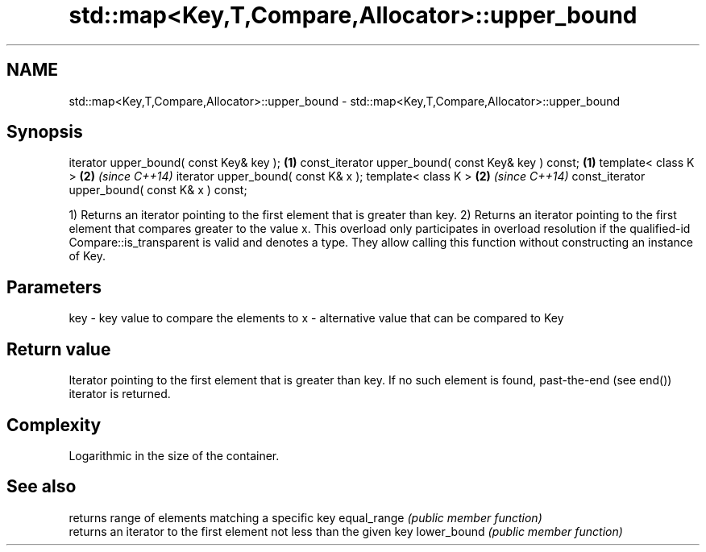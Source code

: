 .TH std::map<Key,T,Compare,Allocator>::upper_bound 3 "2020.03.24" "http://cppreference.com" "C++ Standard Libary"
.SH NAME
std::map<Key,T,Compare,Allocator>::upper_bound \- std::map<Key,T,Compare,Allocator>::upper_bound

.SH Synopsis

iterator upper_bound( const Key& key );             \fB(1)\fP
const_iterator upper_bound( const Key& key ) const; \fB(1)\fP
template< class K >                                 \fB(2)\fP \fI(since C++14)\fP
iterator upper_bound( const K& x );
template< class K >                                 \fB(2)\fP \fI(since C++14)\fP
const_iterator upper_bound( const K& x ) const;

1) Returns an iterator pointing to the first element that is greater than key.
2) Returns an iterator pointing to the first element that compares greater to the value x. This overload only participates in overload resolution if the qualified-id Compare::is_transparent is valid and denotes a type. They allow calling this function without constructing an instance of Key.

.SH Parameters


key - key value to compare the elements to
x   - alternative value that can be compared to Key


.SH Return value

Iterator pointing to the first element that is greater than key. If no such element is found, past-the-end (see end()) iterator is returned.

.SH Complexity

Logarithmic in the size of the container.

.SH See also


            returns range of elements matching a specific key
equal_range \fI(public member function)\fP
            returns an iterator to the first element not less than the given key
lower_bound \fI(public member function)\fP




